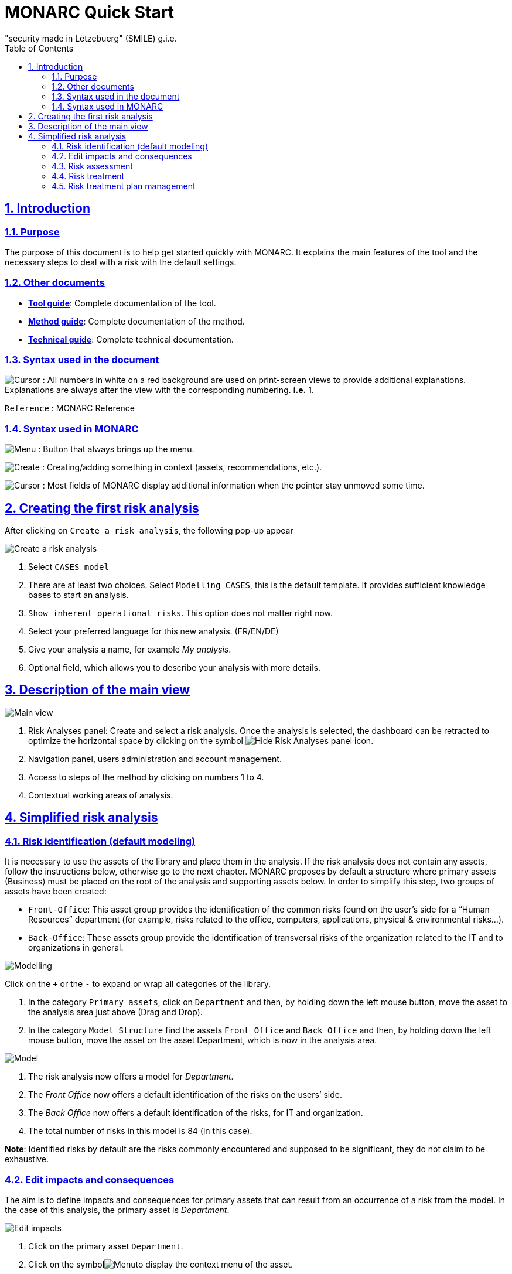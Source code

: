 = MONARC Quick Start
"security made in Lëtzebuerg" (SMILE) g.i.e.
:Date: 2017-09-05
:Revision:  0.1
:description: MONARC Quick Start
:keywords: risk-analysis, monarc
:doctype: article
:compat-mode!:
:page-layout!:
:toc: left
:toclevels: 2
:sectanchors:
:sectlinks:
:sectnums:
:linkattrs:
:webfonts!:
:icons: font
:source-highlighter: coderay
:source-language: asciidoc
:experimental:
:stem:
:idprefix:
:idseparator: -
:ast: &ast;
:dagger: pass:normal[^&dagger;^]
:endash: &#8211;
:y: icon:check[role="green"]
:n: icon:times[role="red"]
:c: icon:file-text-o[role="blue"]
:table-caption!:
:example-caption!:
:figure-caption!:
:imagesdir: images
:includedir: _includes
:underscore: _
:adp: AsciiDoc Python
:adr: Asciidoctor


== Introduction

=== Purpose

The purpose of this document is to help get started quickly with MONARC.
It explains the main features of the tool and the necessary steps to
deal with a risk with the default settings.


=== Other documents

* link:/Tool-guide[*Tool guide*]: Complete documentation of the tool.
* link:/Method-guide[*Method guide*]: Complete documentation of the
method.
* link:/technical-guide[*Technical guide*]: Complete technical
documentation.


=== Syntax used in the document

image:Step.png[Cursor] : All numbers in white on a red
background are used on print-screen views to provide additional
explanations. Explanations are always after the view with the
corresponding numbering. *i.e.* 1.

`Reference` : MONARC Reference


=== Syntax used in MONARC

image:Menu.png[Menu] : Button that always brings up the menu.

image:CreateButton.png[Create] : Creating/adding something in
context (assets, recommendations, etc.).

image:Cursor.png[Cursor] : Most fields of MONARC display
additional information when the pointer stay unmoved some time.

== Creating the first risk analysis

After clicking on
`Create a risk analysis`, the following pop-up appear

image:NewRiskAnalysis.png[Create a risk analysis]

1.  Select `CASES model`
2.  There are at least two choices. Select `Modelling CASES`, this is
the default template. It provides sufficient knowledge bases to start an
analysis.
3.  `Show inherent operational risks`. This option does not matter right
now.
4.  Select your preferred language for this new analysis. (FR/EN/DE)
5.  Give your analysis a name, for example __My analysis__.
6.  Optional field, which allows you to describe your analysis with more
details.

== Description of the main view

image:Main.png[Main view]

1.  Risk Analyses panel: Create and select a risk analysis. Once the
analysis is selected, the dashboard can be retracted to optimize the
horizontal space by clicking on the symbol
image:HideRiskAnalysesPanel.png[Hide Risk Analyses panel icon].
2.  Navigation panel, users administration and account management.
3.  Access to steps of the method by clicking on numbers 1 to 4.
4.  Contextual working areas of analysis.

== Simplified risk analysis

=== Risk identification (default modeling)

It is necessary to use the
assets of the library and place them in the analysis. If the risk
analysis does not contain any assets, follow the instructions below,
otherwise go to the next chapter. MONARC proposes by default a structure
where primary assets (Business) must be placed on the root of the
analysis and supporting assets below. In order to simplify this step,
two groups of assets have been created:

* `Front-Office`: This asset group provides the identification of the
common risks found on the user’s side for a “Human Resources” department
(for example, risks related to the office, computers, applications,
physical & environmental risks…).
* `Back-Office`: These assets group provide the identification of
transversal risks of the organization related to the IT and to
organizations in general.

image:Modelling.png[Modelling]

Click on the `+` or the `-` to expand or wrap all categories of the
library.

1.  In the category `Primary assets`, click on `Department` and then, by
holding down the left mouse button, move the asset to the analysis area
just above (Drag and Drop).
2.  In the category `Model Structure` find the assets `Front Office` and
`Back Office` and then, by holding down the left mouse button, move the
asset on the asset Department, which is now in the analysis area.

image:Model.png[Model]

1.  The risk analysis now offers a model for __Department__.
2.  The _Front Office_ now offers a default identification of the risks
on the users’ side.
3.  The _Back Office_ now offers a default identification of the risks,
for IT and organization.
4.  The total number of risks in this model is 84 (in this case).

**Note**: Identified risks by default are the risks commonly encountered
and supposed to be significant, they do not claim to be exhaustive.

=== Edit impacts and consequences

The aim is to define impacts and consequences for primary assets that can result
from an occurrence of a
risk from the model. In the case of this analysis, the primary asset is
__Department__.

image:EditImpacts.png[Edit impacts]

1.  Click on the primary asset `Department`.
2.  Click on the symbolimage:Menu.png[Menu]to display the
context menu of the asset.
3.  Click on `Edit impacts`.

The pop-up below appears.

image:Impacts.png[Impacts]

1.  Consultation of impact scales is done through the menu at the top
right of the screen. _By leaving the pointer unmoved over the numbers,
the meaning of this number appears after one second._

When one of the criteria *C* (confidentiality), *I* (integrity) or *A*
(availability) is allocated, there is a need to ask : what are the
consequences on the company, and more particularly on its ROLFP, i.e.
its **R**eputation, its **O**peration, its **L**egal, its **F**inances
or the impact on the **P**erson (in the sense of personal data).

In the case of the above figure, the `3` (out of 5) impact on
confidentiality, is explained by the maximum value ROLFP regarding
confidentiality. Example, `3` is the consequence for the person in case
of disclosure of his personal file.

=== Risk assessment

image:RiskAssessment.png[Risk assessment]

1.  Click on a secondary asset, for example `Building`.
2.  `CIA Impact`: It has been assigned to the _Department_ is inherited
by default and are no longer required.
3.  `Threat`: _Theft or destruction of media, documents or equipment_ is
a physical threat that expresses fear of being robbed or destroyed
materials.
4.  `probability (Prob.)` : This is an estimate of the probability on a
scale of 1 to 4 that the threat occurs. Take, for example, the case of a
very large company where this threat is above average, so **3**.
5.  `Vulnerability`: __The principle of least privilege is not
applied__. The security principles searched are to know who has access
rights and whether they related to the duties of the people involved.
6.  `Existing controls`: Describe, in a factual manner, the security
controls in place regarding this vulnerability or, more broadly, the
risk in question. Take, for example, a second unfavorable case, for
example a hospital where the whole building is like a public area.
7.  `Qualification (Qualif.)` : In relation to the measure in place
(point 6 above), the vulnerability qualification is therefore maximum
*5* out of 5.
8.  `Current Risk` : All the parameters for calculating the risk are
present, the current risk is therefore calculated based on the CIA
values, which are directly dependent on the threat.

**Note**: By leaving the pointer on most fields, a tooltip appears after
1 second.

=== Risk treatment

The risk treatment consists in proposing one of the 4 types of
treatment, knowing that most of the time the treatment is to reduce the
risk by allocating a control, or to accept a weak risk. To access click
on `Not treated` in __Treatment column__.

image:RiskTreatment.png[Risk treatment]

1.  Create one or many recommendations.
2.  Define the treatment type (according to ISO / IEC 27005).
3.  Estimate the risk-reducing value in order to define the residual
risk.
4.  Save the treatment.

=== Risk treatment plan management

image:PlanTreatment.png[Plan risk treatment]

In that case, the risk treatment plan only consists in one risk, but
once all risks are treated, all risks and information risk
recommendations will be in the treatment plan.

1.  The call of the pop-up is done by clicking on the 3rd step of the
method and `Risk treatment plan management`.
2.  Order the recommendation positions holding down the left mouse
button on symbol image:MoveButton.png[Move button] and move it.
3.  Reset the positions in importance order (Imp.)
4.  Edit recommendation

A final report of risk analysis can be generated by clicking on the 3rd
step of the method and `Deliverable: final report`.

**Note**: Deliverables are only relevant when the MONARC method has been
fully processed and all information has been entered.
